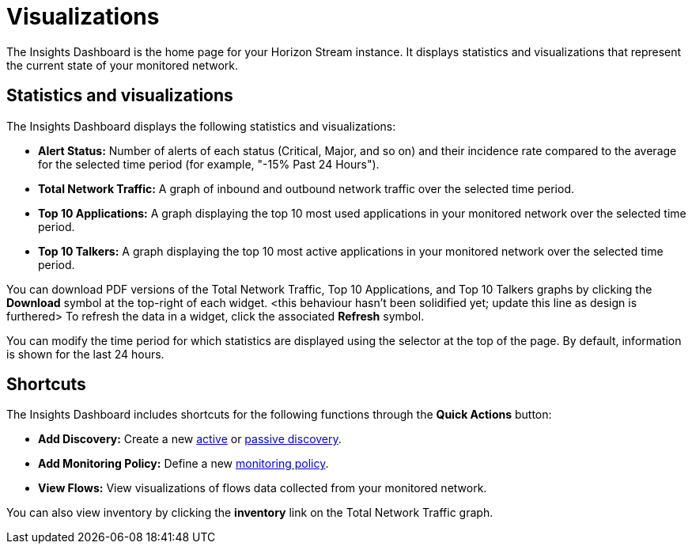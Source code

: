 
= Visualizations
:description: Learn about the types of visualizations available in OpenNMS Lōkahi/Cloud: insights dashboard, top 10 applications and talkers, total network traffic.

The Insights Dashboard is the home page for your Horizon Stream instance.
It displays statistics and visualizations that represent the current state of your monitored network.

== Statistics and visualizations

The Insights Dashboard displays the following statistics and visualizations:

* *Alert Status:* Number of alerts of each status (Critical, Major, and so on) and their incidence rate compared to the average for the selected time period (for example, "-15% Past 24 Hours").
* *Total Network Traffic:* A graph of inbound and outbound network traffic over the selected time period.
* *Top 10 Applications:* A graph displaying the top 10 most used applications in your monitored network over the selected time period.
* *Top 10 Talkers:* A graph displaying the top 10 most active applications in your monitored network over the selected time period.

You can download PDF versions of the Total Network Traffic, Top 10 Applications, and Top 10 Talkers graphs by clicking the *Download* symbol at the top-right of each widget. <this behaviour hasn't been solidified yet; update this line as design is furthered>
To refresh the data in a widget, click the associated *Refresh* symbol.

You can modify the time period for which statistics are displayed using the selector at the top of the page.
By default, information is shown for the last 24 hours.

== Shortcuts

The Insights Dashboard includes shortcuts for the following functions through the *Quick Actions* button:

* *Add Discovery:* Create a new xref:get-started/discovery/active.adoc[active] or xref:get-started/discovery/passive.adoc[passive discovery].
* *Add Monitoring Policy:* Define a new xref:get-started/policies/create.adoc[monitoring policy].
* *View Flows:* View visualizations of flows data collected from your monitored network.

You can also view inventory by clicking the *inventory* link on the Total Network Traffic graph.
